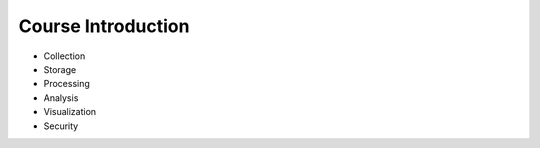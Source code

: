 Course Introduction
===================

.. image:: ./images/six-major-topics.png

- Collection
- Storage
- Processing
- Analysis
- Visualization
- Security

.. image:: ./images/penguin-app-blue-print.png

